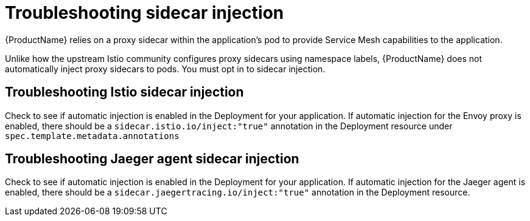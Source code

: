 // Module included in the following assemblies:
// * service_mesh/v2x/-ossm-troubleshooting-istio.adoc

[id="ossm-troubleshooting-injection_{context}"]
= Troubleshooting sidecar injection

{ProductName} relies on a proxy sidecar within the application’s pod to provide Service Mesh capabilities to the application.

Unlike how the upstream Istio community configures proxy sidecars using namespace labels, {ProductName} does not automatically inject proxy sidecars to pods.  You must opt in to sidecar injection.

== Troubleshooting Istio sidecar injection

Check to see if automatic injection is enabled in the Deployment for your application.  If automatic injection for the Envoy proxy is enabled, there should be a `sidecar.istio.io/inject:"true"` annotation in the Deployment resource under `spec.template.metadata.annotations`

== Troubleshooting Jaeger agent sidecar injection

Check to see if automatic injection is enabled in the Deployment for your application.  If automatic injection for the Jaeger agent is enabled, there should be a `sidecar.jaegertracing.io/inject:"true"` annotation in the Deployment resource.
